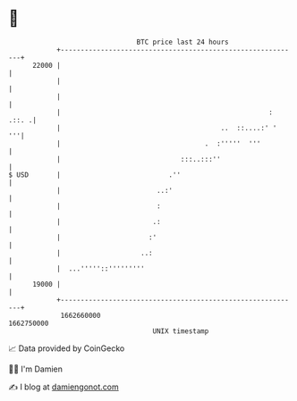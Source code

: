 * 👋

#+begin_example
                                   BTC price last 24 hours                    
               +------------------------------------------------------------+ 
         22000 |                                                            | 
               |                                                            | 
               |                                                            | 
               |                                                    : .::. .| 
               |                                        ..  ::....:' '   '''| 
               |                                    .  :'''''  '''          | 
               |                              :::..:::''                    | 
   $ USD       |                           .''                              | 
               |                        ..:'                                | 
               |                        :                                   | 
               |                       .:                                   | 
               |                      :'                                    | 
               |                    ..:                                     | 
               |  ...'''''::'''''''''                                       | 
         19000 |                                                            | 
               +------------------------------------------------------------+ 
                1662660000                                        1662750000  
                                       UNIX timestamp                         
#+end_example
📈 Data provided by CoinGecko

🧑‍💻 I'm Damien

✍️ I blog at [[https://www.damiengonot.com][damiengonot.com]]
